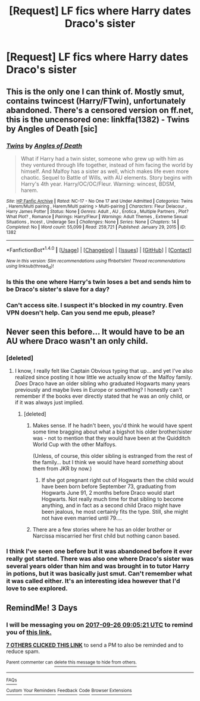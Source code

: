 #+TITLE: [Request] LF fics where Harry dates Draco's sister

* [Request] LF fics where Harry dates Draco's sister
:PROPERTIES:
:Author: keyboxben
:Score: 17
:DateUnix: 1506154528.0
:DateShort: 2017-Sep-23
:FlairText: Request
:END:

** This is the only one I can think of. Mostly smut, contains twincest (Harry/FTwin), unfortunately abandoned. There's a censored version on ff.net, this is the uncensored one: linkffa(1382) - Twins by Angles of Death [sic]
:PROPERTIES:
:Author: Mogon_
:Score: 7
:DateUnix: 1506203651.0
:DateShort: 2017-Sep-24
:END:

*** [[http://www.hpfanficarchive.com/stories/viewstory.php?sid=1382][*/Twins/*]] by [[http://www.hpfanficarchive.com/stories/viewuser.php?uid=10360][/Angles of Death/]]

#+begin_quote
  What if Harry had a twin sister, someone who grew up with him as they ventured through life together, instead of him facing the world by himself. And Malfoy has a sister as well, which makes life even more chaotic. Sequel to Battle of Wills, with AU elements. Story begins with Harry's 4th year. Harry/OC/OC/Fleur. Warning: wincest, BDSM, harem.
#+end_quote

^{/Site/: [[http://www.hpfanficarchive.com][HP Fanfic Archive]] *|* /Rated/: NC-17 - No One 17 and Under Admitted *|* /Categories/: Twins , Harem/Multi pairing , Harem/Multi pairing > Multi-pairing *|* /Characters/: Fleur Delacour , Harry James Potter *|* /Status/: None *|* /Genres/: Adult , AU , Erotica , Multiple Partners , Plot? What Plot? , Romance *|* /Pairings/: Harry/Fleur *|* /Warnings/: Adult Themes , Extreme Sexual Situations , Incest , Underage Sex *|* /Challenges/: None *|* /Series/: None *|* /Chapters/: 14 *|* /Completed/: No *|* /Word count/: 55,099 *|* /Read/: 259,721 *|* /Published/: January 29, 2015 *|* /ID/: 1382}

--------------

*FanfictionBot*^{1.4.0} *|* [[[https://github.com/tusing/reddit-ffn-bot/wiki/Usage][Usage]]] | [[[https://github.com/tusing/reddit-ffn-bot/wiki/Changelog][Changelog]]] | [[[https://github.com/tusing/reddit-ffn-bot/issues/][Issues]]] | [[[https://github.com/tusing/reddit-ffn-bot/][GitHub]]] | [[[https://www.reddit.com/message/compose?to=tusing][Contact]]]

^{/New in this version: Slim recommendations using/ ffnbot!slim! /Thread recommendations using/ linksub(thread_id)!}
:PROPERTIES:
:Author: FanfictionBot
:Score: 1
:DateUnix: 1506203669.0
:DateShort: 2017-Sep-24
:END:


*** Is this the one where Harry's twin loses a bet and sends him to be Draco's sister's slave for a day?
:PROPERTIES:
:Author: TheVoteMote
:Score: 1
:DateUnix: 1506307072.0
:DateShort: 2017-Sep-25
:END:


*** Can't access site. I suspect it's blocked in my country. Even VPN doesn't help. Can you send me epub, please?
:PROPERTIES:
:Score: 1
:DateUnix: 1506321785.0
:DateShort: 2017-Sep-25
:END:


** Never seen this before... It would have to be an AU where Draco wasn't an only child.
:PROPERTIES:
:Author: MolochDhalgren
:Score: 1
:DateUnix: 1506199453.0
:DateShort: 2017-Sep-24
:END:

*** [deleted]
:PROPERTIES:
:Score: 15
:DateUnix: 1506212572.0
:DateShort: 2017-Sep-24
:END:

**** I know, I really felt like Captain Obvious typing that up... and yet I've also realized since posting it how little we actually know of the Malfoy family. /Does/ Draco have an older sibling who graduated Hogwarts many years previously and maybe lives in Europe or something? I honestly can't remember if the books ever directly stated that he was an only child, or if it was always just implied.
:PROPERTIES:
:Author: MolochDhalgren
:Score: 1
:DateUnix: 1506214922.0
:DateShort: 2017-Sep-24
:END:

***** [deleted]
:PROPERTIES:
:Score: 4
:DateUnix: 1506215050.0
:DateShort: 2017-Sep-24
:END:

****** Makes sense. If he hadn't been, you'd think he would have spent some time bragging about what a bigshot his older brother/sister was - not to mention that they would have been at the Quidditch World Cup with the other Malfoys.

(Unless, of course, this older sibling is estranged from the rest of the family... but I think we would have heard /something/ about them from JKR by now.)
:PROPERTIES:
:Author: MolochDhalgren
:Score: 2
:DateUnix: 1506215340.0
:DateShort: 2017-Sep-24
:END:

******* If she got pregnant right out of Hogwarts then the child would have been born before September 73, graduating from Hogwarts June 91, 2 months before Draco would start Hogwarts. Not really much time for that sibling to become anything, and in fact as a second child Draco might have been jealous, he most certainly fits the type. Still, she might not have even married until 79....
:PROPERTIES:
:Author: Edocsiru
:Score: 2
:DateUnix: 1506890550.0
:DateShort: 2017-Oct-02
:END:


****** There are a few stories where he has an older brother or Narcissa miscarried her first child but nothing canon based.
:PROPERTIES:
:Author: Hellstrike
:Score: 1
:DateUnix: 1506361992.0
:DateShort: 2017-Sep-25
:END:


*** I think I've seen one before but it was abandoned before it ever really got started. There was also one where Draco's sister was several years older than him and was brought in to tutor Harry in potions, but it was basically just smut. Can't remember what it was called either. It's an interesting idea however that I'd love to see explored.
:PROPERTIES:
:Author: Emerald-Guardian
:Score: 3
:DateUnix: 1506199992.0
:DateShort: 2017-Sep-24
:END:


** RemindMe! 3 Days
:PROPERTIES:
:Author: MikeMystery13
:Score: 0
:DateUnix: 1506157517.0
:DateShort: 2017-Sep-23
:END:

*** I will be messaging you on [[http://www.wolframalpha.com/input/?i=2017-09-26%2009:05:21%20UTC%20To%20Local%20Time][*2017-09-26 09:05:21 UTC*]] to remind you of [[https://www.reddit.com/r/HPfanfiction/comments/71x45q/request_lf_fics_where_harry_dates_dracos_sister/dne498f][*this link.*]]

[[http://np.reddit.com/message/compose/?to=RemindMeBot&subject=Reminder&message=%5Bhttps://www.reddit.com/r/HPfanfiction/comments/71x45q/request_lf_fics_where_harry_dates_dracos_sister/dne498f%5D%0A%0ARemindMe!%20%203%20Days][*7 OTHERS CLICKED THIS LINK*]] to send a PM to also be reminded and to reduce spam.

^{Parent commenter can} [[http://np.reddit.com/message/compose/?to=RemindMeBot&subject=Delete%20Comment&message=Delete!%20dne49c8][^{delete this message to hide from others.}]]

--------------

[[http://np.reddit.com/r/RemindMeBot/comments/24duzp/remindmebot_info/][^{FAQs}]]

[[http://np.reddit.com/message/compose/?to=RemindMeBot&subject=Reminder&message=%5BLINK%20INSIDE%20SQUARE%20BRACKETS%20else%20default%20to%20FAQs%5D%0A%0ANOTE:%20Don't%20forget%20to%20add%20the%20time%20options%20after%20the%20command.%0A%0ARemindMe!][^{Custom}]]
[[http://np.reddit.com/message/compose/?to=RemindMeBot&subject=List%20Of%20Reminders&message=MyReminders!][^{Your Reminders}]]
[[http://np.reddit.com/message/compose/?to=RemindMeBotWrangler&subject=Feedback][^{Feedback}]]
[[https://github.com/SIlver--/remindmebot-reddit][^{Code}]]
[[https://np.reddit.com/r/RemindMeBot/comments/4kldad/remindmebot_extensions/][^{Browser Extensions}]]
:PROPERTIES:
:Author: RemindMeBot
:Score: 0
:DateUnix: 1506157526.0
:DateShort: 2017-Sep-23
:END:
